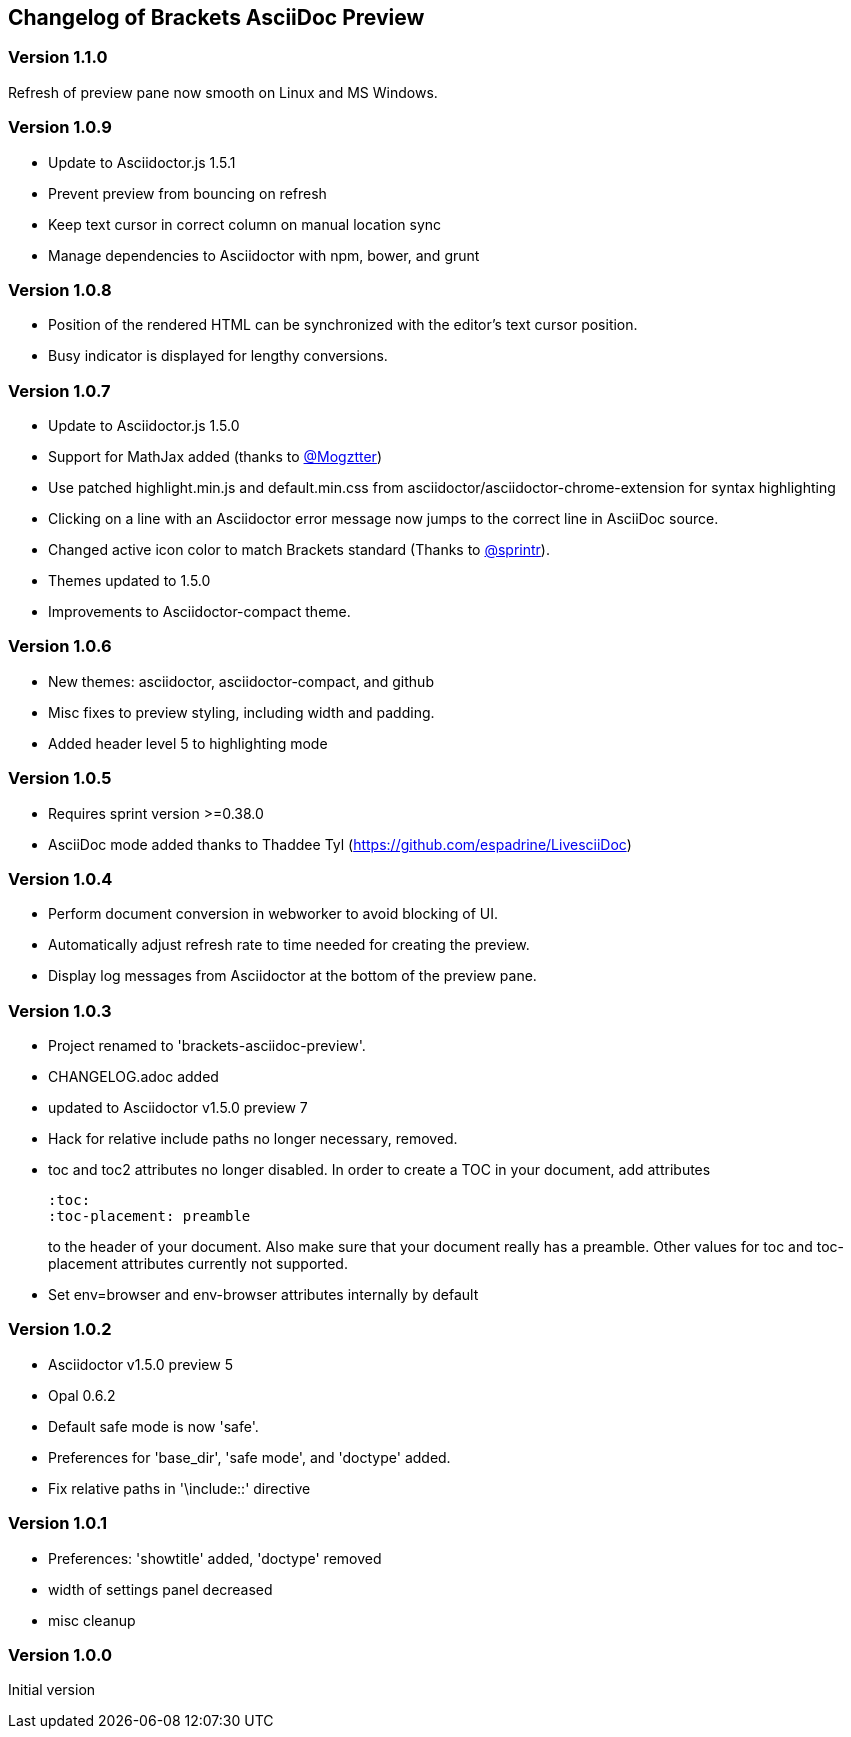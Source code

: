 
== Changelog of Brackets AsciiDoc Preview

=== Version 1.1.0

Refresh of preview pane now smooth on Linux and MS Windows.

=== Version 1.0.9

* Update to Asciidoctor.js 1.5.1
* Prevent preview from bouncing on refresh
* Keep text cursor in correct column on manual location sync
* Manage dependencies to Asciidoctor with npm, bower, and grunt

=== Version 1.0.8

* Position of the rendered HTML can be synchronized with the editor's text cursor position.
* Busy indicator is displayed for lengthy conversions.

=== Version 1.0.7

* Update to Asciidoctor.js 1.5.0
* Support for MathJax added (thanks to https://github.com/mogztter[@Mogztter])
* Use patched highlight.min.js and default.min.css from asciidoctor/asciidoctor-chrome-extension for syntax highlighting
* Clicking on a line with an Asciidoctor error message now jumps to the correct line in AsciiDoc source.
* Changed active icon color to match Brackets standard (Thanks to https://github.com/sprintr[@sprintr]).
* Themes updated to 1.5.0
* Improvements to Asciidoctor-compact theme.

=== Version 1.0.6

* New themes: asciidoctor, asciidoctor-compact, and github
* Misc fixes to preview styling, including width and padding. 
* Added header level 5 to highlighting mode

=== Version 1.0.5

* Requires sprint version >=0.38.0
* AsciiDoc mode added thanks to Thaddee Tyl (https://github.com/espadrine/LivesciiDoc)

=== Version 1.0.4

* Perform document conversion in webworker to avoid blocking of UI.
* Automatically adjust refresh rate to time needed for creating the preview.
* Display log messages from Asciidoctor at the bottom of the preview pane.

=== Version 1.0.3 

* Project renamed to 'brackets-asciidoc-preview'.
* CHANGELOG.adoc added
* updated to Asciidoctor v1.5.0 preview 7
* Hack for relative include paths no longer necessary, removed.
* toc and toc2 attributes no longer disabled. In order to create
a TOC in your document, add attributes
+
----
:toc: 
:toc-placement: preamble
----
to the header of your document. Also make sure that your document
really has a preamble. Other values for +toc+ and +toc-placement+
attributes currently not supported.
* Set +env=browser+ and +env-browser+ attributes internally by default

=== Version 1.0.2

* Asciidoctor v1.5.0 preview 5
* Opal 0.6.2
* Default safe mode is now 'safe'.
* Preferences for 'base_dir', 'safe mode', and 'doctype' added.
* Fix relative paths in '\include::' directive

=== Version 1.0.1

* Preferences: 'showtitle' added, 'doctype' removed
* width of settings panel decreased
* misc cleanup

=== Version 1.0.0

Initial version

